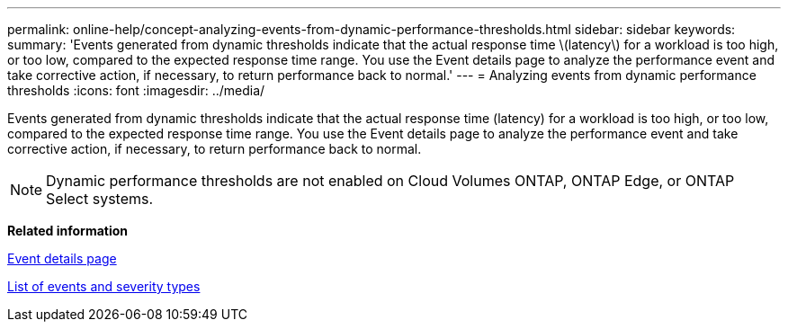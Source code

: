 ---
permalink: online-help/concept-analyzing-events-from-dynamic-performance-thresholds.html
sidebar: sidebar
keywords: 
summary: 'Events generated from dynamic thresholds indicate that the actual response time \(latency\) for a workload is too high, or too low, compared to the expected response time range. You use the Event details page to analyze the performance event and take corrective action, if necessary, to return performance back to normal.'
---
= Analyzing events from dynamic performance thresholds
:icons: font
:imagesdir: ../media/

[.lead]
Events generated from dynamic thresholds indicate that the actual response time (latency) for a workload is too high, or too low, compared to the expected response time range. You use the Event details page to analyze the performance event and take corrective action, if necessary, to return performance back to normal.

[NOTE]
====
Dynamic performance thresholds are not enabled on Cloud Volumes ONTAP, ONTAP Edge, or ONTAP Select systems.
====

*Related information*

xref:reference-event-details-page.adoc[Event details page]

xref:reference-list-of-events-and-severity-types.adoc[List of events and severity types]
